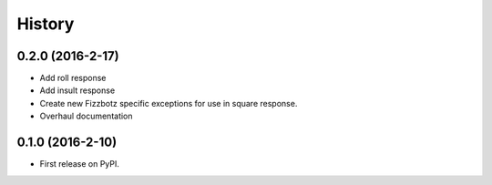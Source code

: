 =======
History
=======

0.2.0 (2016-2-17)
-----------------

* Add roll response
* Add insult response
* Create new Fizzbotz specific exceptions for use in square response.
* Overhaul documentation

0.1.0 (2016-2-10)
-----------------

* First release on PyPI.
